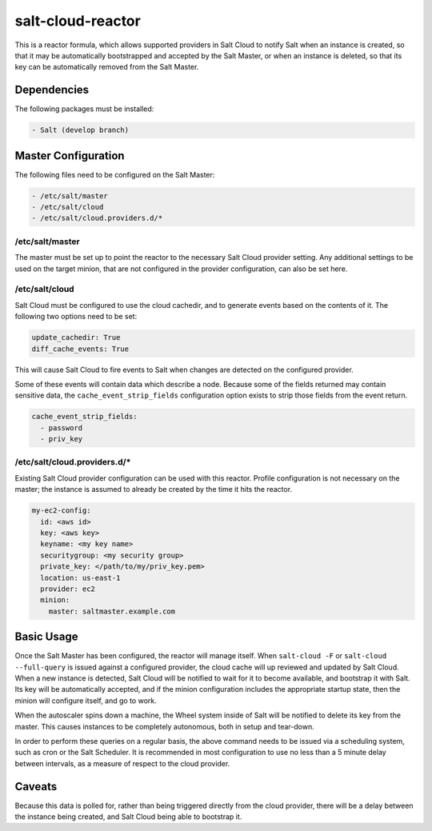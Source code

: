 salt-cloud-reactor
==================

This is a reactor formula, which allows supported providers in Salt Cloud to
notify Salt when an instance is created, so that it may be automatically
bootstrapped and accepted by the Salt Master, or when an instance is deleted,
so that its key can be automatically removed from the Salt Master.


Dependencies
------------
The following packages must be installed:

.. code-block:: yaml

    - Salt (develop branch)


Master Configuration
--------------------
The following files need to be configured on the Salt Master:

.. code-block:: yaml

    - /etc/salt/master
    - /etc/salt/cloud
    - /etc/salt/cloud.providers.d/*


/etc/salt/master
~~~~~~~~~~~~~~~~

The master must be set up to point the reactor to the necessary Salt Cloud
provider setting. Any additional settings to be used on the target minion, that
are not configured in the provider configuration, can also be set here.

.. code-block:: yaml
    reactor:
      - 'salt/cloud/*/cache_node_new':
        - '/srv/reactor/autoscale.sls'
      - 'salt/cloud/*/cache_node_diff':
        - '/srv/reactor/autoscale.sls'
      - 'salt/cloud/*/cache_node_missing':
        - '/srv/reactor/autoscale.sls'

    autoscale:
      provider: my-provider-config
      ssh_username: root


/etc/salt/cloud
~~~~~~~~~~~~~~~

Salt Cloud must be configured to use the cloud cachedir, and to generate events
based on the contents of it. The following two options need to be set:

.. code-block:: yaml

    update_cachedir: True
    diff_cache_events: True

This will cause Salt Cloud to fire events to Salt when changes are detected on
the configured provider.

Some of these events will contain data which describe a node. Because some of
the fields returned may contain sensitive data, the ``cache_event_strip_fields``
configuration option exists to strip those fields from the event return.

.. code-block:: yaml

    cache_event_strip_fields:
      - password
      - priv_key


/etc/salt/cloud.providers.d/*
~~~~~~~~~~~~~~~~~~~~~~~~~~~~~
Existing Salt Cloud provider configuration can be used with this reactor.
Profile configuration is not necessary on the master; the instance is assumed
to already be created by the time it hits the reactor.

.. code-block:: yaml

    my-ec2-config:
      id: <aws id>
      key: <aws key>
      keyname: <my key name>
      securitygroup: <my security group>
      private_key: </path/to/my/priv_key.pem>
      location: us-east-1
      provider: ec2
      minion:
        master: saltmaster.example.com


Basic Usage
-----------
Once the Salt Master has been configured, the reactor will manage itself. When
``salt-cloud -F`` or ``salt-cloud --full-query`` is issued against a configured
provider, the cloud cache will up reviewed and updated by Salt Cloud. When a
new instance is detected, Salt Cloud will be notified to wait for it to become
available, and bootstrap it with Salt. Its key will be automatically accepted,
and if the minion configuration includes the appropriate startup state, then
the minion will configure itself, and go to work.

When the autoscaler spins down a machine, the Wheel system inside of Salt will
be notified to delete its key from the master. This causes instances to be
completely autonomous, both in setup and tear-down.

In order to perform these queries on a regular basis, the above command needs
to be issued via a scheduling system, such as cron or the Salt Scheduler. It is
recommended in most configuration to use no less than a 5 minute delay between
intervals, as a measure of respect to the cloud provider.

Caveats
-------
Because this data is polled for, rather than being triggered directly from the
cloud provider, there will be a delay between the instance being created, and
Salt Cloud being able to bootstrap it.
